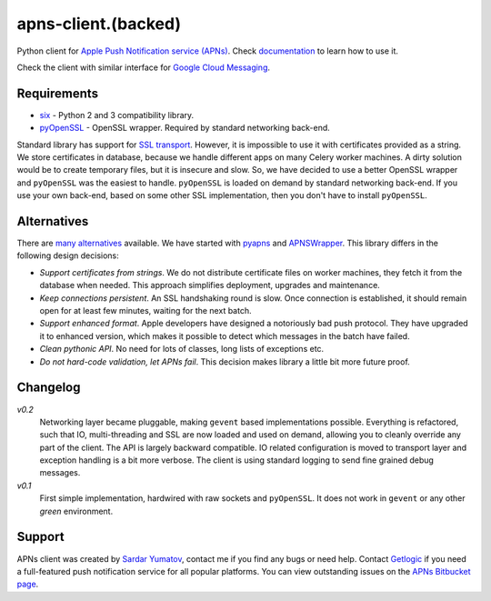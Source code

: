 apns-client.(backed)
====================================
Python client for `Apple Push Notification service (APNs) <https://developer.apple.com/library/mac/documentation/NetworkingInternet/Conceptual/RemoteNotificationsPG/Chapters/ApplePushService.html>`_.
Check `documentation <http://apns-client.readthedocs.org>`_ to learn how to use it.

Check the client with similar interface for `Google Cloud Messaging <https://pypi.python.org/pypi/gcm-client/>`_.


Requirements
------------

- `six <https://pypi.python.org/pypi/six/>`_ - Python 2 and 3 compatibility library.
- `pyOpenSSL <https://pypi.python.org/pypi/pyOpenSSL/>`_ - OpenSSL wrapper.
  Required by standard networking back-end.

Standard library has support for `SSL transport
<http://docs.python.org/2/library/ssl.html>`_. However, it is impossible to use
it with certificates provided as a string. We store certificates in database,
because we handle different apps on many Celery worker machines. A dirty
solution would be to create temporary files, but it is insecure and slow. So,
we have decided to use a better OpenSSL wrapper and ``pyOpenSSL`` was the
easiest to handle. ``pyOpenSSL`` is loaded on demand by standard networking
back-end. If you use your own back-end, based on some other SSL implementation,
then you don't have to install ``pyOpenSSL``.


Alternatives
------------

There are `many alternatives
<https://pypi.python.org/pypi?%3Aaction=search&term=apns&submit=search>`_
available. We have started with `pyapns <https://pypi.python.org/pypi/pyapns>`_
and `APNSWrapper <https://pypi.python.org/pypi/APNSWrapper>`_. This library
differs in the following design decisions:

- *Support certificates from strings*. We do not distribute certificate files
  on worker machines, they fetch it from the database when needed. This
  approach simplifies deployment, upgrades and maintenance.
- *Keep connections persistent*. An SSL handshaking round is slow. Once
  connection is established, it should remain open for at least few minutes,
  waiting for the next batch.
- *Support enhanced format*. Apple developers have designed a notoriously bad
  push protocol. They have upgraded it to enhanced version, which makes it
  possible to detect which messages in the batch have failed.
- *Clean pythonic API*. No need for lots of classes, long lists of exceptions etc.
- *Do not hard-code validation, let APNs fail*. This decision makes library
  a little bit more future proof.

Changelog
---------
*v0.2*
    Networking layer became pluggable, making ``gevent`` based implementations
    possible. Everything is refactored, such that IO, multi-threading and SSL
    are now loaded and used on demand, allowing you to cleanly override any
    part of the client. The API is largely backward compatible. IO related
    configuration is moved to transport layer and exception handling is a bit
    more verbose. The client is using standard logging to send fine grained
    debug messages.

*v0.1*
    First simple implementation, hardwired with raw sockets and ``pyOpenSSL``.
    It does not work in ``gevent`` or any other *green* environment.


Support
-------
APNs client was created by `Sardar Yumatov <mailto:ja.doma@gmail.com>`_,
contact me if you find any bugs or need help. Contact `Getlogic
<http://getlogic.nl>`_ if you need a full-featured push notification service
for all popular platforms. You can view outstanding issues on the `APNs
Bitbucket page <https://bitbucket.org/sardarnl/apns-client/>`_.
